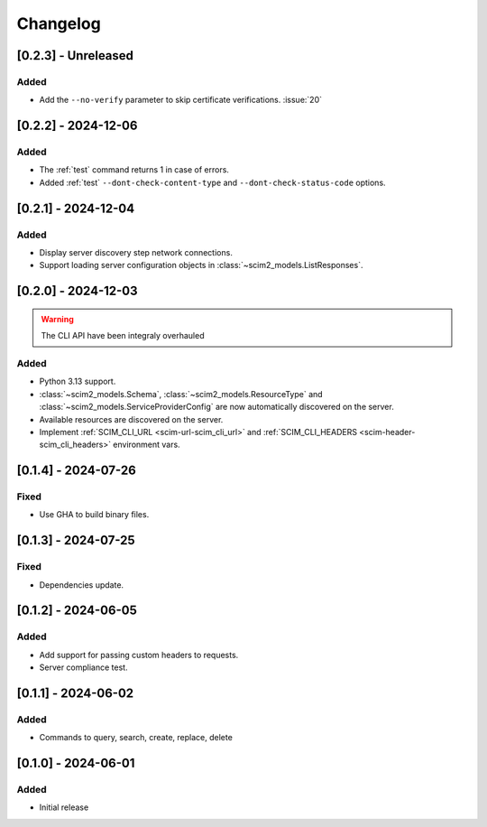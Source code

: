 Changelog
=========

[0.2.3] - Unreleased
--------------------

Added
^^^^^
- Add the ``--no-verify`` parameter to skip certificate verifications. :issue:`20`

[0.2.2] - 2024-12-06
--------------------

Added
^^^^^
- The :ref:`test` command returns 1 in case of errors.
- Added :ref:`test` ``--dont-check-content-type`` and ``--dont-check-status-code`` options.

[0.2.1] - 2024-12-04
--------------------

Added
^^^^^
- Display server discovery step network connections.
- Support loading server configuration objects in :class:`~scim2_models.ListResponses`.

[0.2.0] - 2024-12-03
--------------------

.. warning::

   The CLI API have been integraly overhauled

Added
^^^^^
- Python 3.13 support.
- :class:`~scim2_models.Schema`, :class:`~scim2_models.ResourceType` and :class:`~scim2_models.ServiceProviderConfig` are now automatically discovered on the server.
- Available resources are discovered on the server.
- Implement :ref:`SCIM_CLI_URL <scim-url-scim_cli_url>` and :ref:`SCIM_CLI_HEADERS <scim-header-scim_cli_headers>` environment vars.

[0.1.4] - 2024-07-26
--------------------

Fixed
^^^^^
- Use GHA to build binary files.

[0.1.3] - 2024-07-25
--------------------

Fixed
^^^^^
- Dependencies update.

[0.1.2] - 2024-06-05
--------------------

Added
^^^^^
- Add support for passing custom headers to requests.
- Server compliance test.

[0.1.1] - 2024-06-02
--------------------

Added
^^^^^
- Commands to query, search, create, replace, delete

[0.1.0] - 2024-06-01
--------------------

Added
^^^^^
- Initial release
